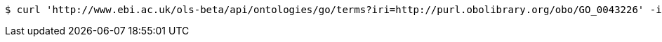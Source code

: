 [source,bash]
----
$ curl 'http://www.ebi.ac.uk/ols-beta/api/ontologies/go/terms?iri=http://purl.obolibrary.org/obo/GO_0043226' -i -H 'Accept: application/json'
----